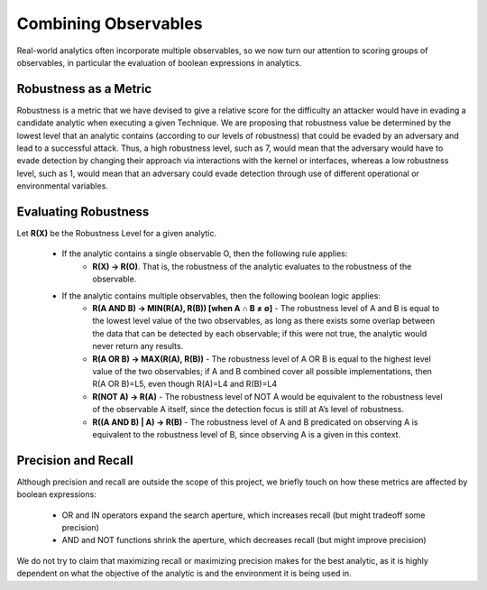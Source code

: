 .. _Robustness and Boolean Logic:

Combining Observables
=====================

Real-world analytics often incorporate multiple observables, so we now turn our
attention to scoring groups of observables, in particular the evaluation of boolean
expressions in analytics.

Robustness as a Metric
----------------------

Robustness is a metric that we have devised to give a relative score for the difficulty
an attacker would have in evading a candidate analytic when executing a given Technique.
We are proposing that robustness value be determined by the lowest level that an
analytic contains (according to our levels of robustness) that could be evaded by an
adversary and lead to a successful attack.  Thus, a high robustness level, such as 7,
would mean that the adversary would have to evade detection by changing their approach
via interactions with the kernel or interfaces, whereas a low robustness level, such as
1, would mean that an adversary could evade detection through use of different
operational or environmental variables.

Evaluating Robustness
---------------------

Let **R(X)** be the Robustness Level for a given analytic.

  - If the analytic contains a single observable O, then the following rule applies:
      - **R(X) → R(O)**. That is, the robustness of the analytic evaluates to the
        robustness of the observable.
  - If the analytic contains multiple observables, then the following boolean logic applies:
      - **R(A AND B) → MIN(R(A), R(B)) [when A ∩ B ≠ ∅]** - The robustness level of A
        and B is equal to the lowest level value of the two observables, as long as
        there exists some overlap between the data that can be detected by each
        observable; if this were not true, the analytic would never return any results.
      - **R(A OR B) → MAX(R(A), R(B))** - The robustness level of A OR B is equal to the
        highest level value of the two observables; if A and B combined cover all
        possible implementations, then R(A OR B)=L5, even though R(A)=L4 and R(B)=L4
      - **R(NOT A) → R(A)** - The robustness level of NOT A would be equivalent to the
        robustness level of the observable A itself, since the detection focus is still
        at A’s level of robustness.
      - **R((A AND B) | A) → R(B)** - The robustness level of A and B predicated on
        observing A is equivalent to the robustness level of B, since observing A is a
        given in this context.

Precision and Recall
--------------------

Although precision and recall are outside the scope of this project, we briefly touch on
how these metrics are affected by boolean expressions:

    - OR and IN operators expand the search aperture, which increases recall (but might tradeoff some precision)
    - AND and NOT functions shrink the aperture, which decreases recall (but might improve precision)

We do not try to claim that maximizing recall or maximizing precision makes for the best
analytic, as it is highly dependent on what the objective of the analytic is and the
environment it is being used in.
